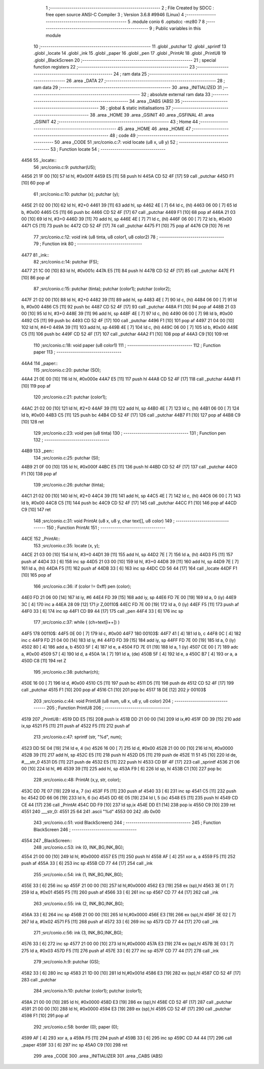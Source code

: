                               1 ;--------------------------------------------------------
                              2 ; File Created by SDCC : free open source ANSI-C Compiler
                              3 ; Version 3.6.8 #9946 (Linux)
                              4 ;--------------------------------------------------------
                              5 	.module conio
                              6 	.optsdcc -mz80
                              7 	
                              8 ;--------------------------------------------------------
                              9 ; Public variables in this module
                             10 ;--------------------------------------------------------
                             11 	.globl _putchar
                             12 	.globl _sprintf
                             13 	.globl _locate
                             14 	.globl _ink
                             15 	.globl _paper
                             16 	.globl _pen
                             17 	.globl _PrintAt
                             18 	.globl _PrintU8
                             19 	.globl _BlackScreen
                             20 ;--------------------------------------------------------
                             21 ; special function registers
                             22 ;--------------------------------------------------------
                             23 ;--------------------------------------------------------
                             24 ; ram data
                             25 ;--------------------------------------------------------
                             26 	.area _DATA
                             27 ;--------------------------------------------------------
                             28 ; ram data
                             29 ;--------------------------------------------------------
                             30 	.area _INITIALIZED
                             31 ;--------------------------------------------------------
                             32 ; absolute external ram data
                             33 ;--------------------------------------------------------
                             34 	.area _DABS (ABS)
                             35 ;--------------------------------------------------------
                             36 ; global & static initialisations
                             37 ;--------------------------------------------------------
                             38 	.area _HOME
                             39 	.area _GSINIT
                             40 	.area _GSFINAL
                             41 	.area _GSINIT
                             42 ;--------------------------------------------------------
                             43 ; Home
                             44 ;--------------------------------------------------------
                             45 	.area _HOME
                             46 	.area _HOME
                             47 ;--------------------------------------------------------
                             48 ; code
                             49 ;--------------------------------------------------------
                             50 	.area _CODE
                             51 ;src/conio.c:7: void locate (u8 x, u8 y)
                             52 ;	---------------------------------
                             53 ; Function locate
                             54 ; ---------------------------------
   4456                      55 _locate::
                             56 ;src/conio.c:9: putchar(US);
   4456 21 1F 00      [10]   57 	ld	hl, #0x001f
   4459 E5            [11]   58 	push	hl
   445A CD 52 4F      [17]   59 	call	_putchar
   445D F1            [10]   60 	pop	af
                             61 ;src/conio.c:10: putchar (x); putchar (y);
   445E 21 02 00      [10]   62 	ld	hl, #2+0
   4461 39            [11]   63 	add	hl, sp
   4462 4E            [ 7]   64 	ld	c, (hl)
   4463 06 00         [ 7]   65 	ld	b, #0x00
   4465 C5            [11]   66 	push	bc
   4466 CD 52 4F      [17]   67 	call	_putchar
   4469 F1            [10]   68 	pop	af
   446A 21 03 00      [10]   69 	ld	hl, #3+0
   446D 39            [11]   70 	add	hl, sp
   446E 4E            [ 7]   71 	ld	c, (hl)
   446F 06 00         [ 7]   72 	ld	b, #0x00
   4471 C5            [11]   73 	push	bc
   4472 CD 52 4F      [17]   74 	call	_putchar
   4475 F1            [10]   75 	pop	af
   4476 C9            [10]   76 	ret
                             77 ;src/conio.c:12: void ink (u8 tinta, u8 color1, u8 color2)
                             78 ;	---------------------------------
                             79 ; Function ink
                             80 ; ---------------------------------
   4477                      81 _ink::
                             82 ;src/conio.c:14: putchar (FS);
   4477 21 1C 00      [10]   83 	ld	hl, #0x001c
   447A E5            [11]   84 	push	hl
   447B CD 52 4F      [17]   85 	call	_putchar
   447E F1            [10]   86 	pop	af
                             87 ;src/conio.c:15: putchar (tinta); putchar (color1); putchar (color2);
   447F 21 02 00      [10]   88 	ld	hl, #2+0
   4482 39            [11]   89 	add	hl, sp
   4483 4E            [ 7]   90 	ld	c, (hl)
   4484 06 00         [ 7]   91 	ld	b, #0x00
   4486 C5            [11]   92 	push	bc
   4487 CD 52 4F      [17]   93 	call	_putchar
   448A F1            [10]   94 	pop	af
   448B 21 03 00      [10]   95 	ld	hl, #3+0
   448E 39            [11]   96 	add	hl, sp
   448F 4E            [ 7]   97 	ld	c, (hl)
   4490 06 00         [ 7]   98 	ld	b, #0x00
   4492 C5            [11]   99 	push	bc
   4493 CD 52 4F      [17]  100 	call	_putchar
   4496 F1            [10]  101 	pop	af
   4497 21 04 00      [10]  102 	ld	hl, #4+0
   449A 39            [11]  103 	add	hl, sp
   449B 4E            [ 7]  104 	ld	c, (hl)
   449C 06 00         [ 7]  105 	ld	b, #0x00
   449E C5            [11]  106 	push	bc
   449F CD 52 4F      [17]  107 	call	_putchar
   44A2 F1            [10]  108 	pop	af
   44A3 C9            [10]  109 	ret
                            110 ;src/conio.c:18: void paper (u8 color1)
                            111 ;	---------------------------------
                            112 ; Function paper
                            113 ; ---------------------------------
   44A4                     114 _paper::
                            115 ;src/conio.c:20: putchar (SO);
   44A4 21 0E 00      [10]  116 	ld	hl, #0x000e
   44A7 E5            [11]  117 	push	hl
   44A8 CD 52 4F      [17]  118 	call	_putchar
   44AB F1            [10]  119 	pop	af
                            120 ;src/conio.c:21: putchar (color1);
   44AC 21 02 00      [10]  121 	ld	hl, #2+0
   44AF 39            [11]  122 	add	hl, sp
   44B0 4E            [ 7]  123 	ld	c, (hl)
   44B1 06 00         [ 7]  124 	ld	b, #0x00
   44B3 C5            [11]  125 	push	bc
   44B4 CD 52 4F      [17]  126 	call	_putchar
   44B7 F1            [10]  127 	pop	af
   44B8 C9            [10]  128 	ret
                            129 ;src/conio.c:23: void pen (u8 tinta)
                            130 ;	---------------------------------
                            131 ; Function pen
                            132 ; ---------------------------------
   44B9                     133 _pen::
                            134 ;src/conio.c:25: putchar (SI);
   44B9 21 0F 00      [10]  135 	ld	hl, #0x000f
   44BC E5            [11]  136 	push	hl
   44BD CD 52 4F      [17]  137 	call	_putchar
   44C0 F1            [10]  138 	pop	af
                            139 ;src/conio.c:26: putchar (tinta);
   44C1 21 02 00      [10]  140 	ld	hl, #2+0
   44C4 39            [11]  141 	add	hl, sp
   44C5 4E            [ 7]  142 	ld	c, (hl)
   44C6 06 00         [ 7]  143 	ld	b, #0x00
   44C8 C5            [11]  144 	push	bc
   44C9 CD 52 4F      [17]  145 	call	_putchar
   44CC F1            [10]  146 	pop	af
   44CD C9            [10]  147 	ret
                            148 ;src/conio.c:31: void PrintAt (u8 x, u8 y, char text[], u8 color)
                            149 ;	---------------------------------
                            150 ; Function PrintAt
                            151 ; ---------------------------------
   44CE                     152 _PrintAt::
                            153 ;src/conio.c:35: locate (x, y);
   44CE 21 03 00      [10]  154 	ld	hl, #3+0
   44D1 39            [11]  155 	add	hl, sp
   44D2 7E            [ 7]  156 	ld	a, (hl)
   44D3 F5            [11]  157 	push	af
   44D4 33            [ 6]  158 	inc	sp
   44D5 21 03 00      [10]  159 	ld	hl, #3+0
   44D8 39            [11]  160 	add	hl, sp
   44D9 7E            [ 7]  161 	ld	a, (hl)
   44DA F5            [11]  162 	push	af
   44DB 33            [ 6]  163 	inc	sp
   44DC CD 56 44      [17]  164 	call	_locate
   44DF F1            [10]  165 	pop	af
                            166 ;src/conio.c:36: if (color != 0xff) pen (color);
   44E0 FD 21 06 00   [14]  167 	ld	iy, #6
   44E4 FD 39         [15]  168 	add	iy, sp
   44E6 FD 7E 00      [19]  169 	ld	a, 0 (iy)
   44E9 3C            [ 4]  170 	inc	a
   44EA 28 09         [12]  171 	jr	Z,00110$
   44EC FD 7E 00      [19]  172 	ld	a, 0 (iy)
   44EF F5            [11]  173 	push	af
   44F0 33            [ 6]  174 	inc	sp
   44F1 CD B9 44      [17]  175 	call	_pen
   44F4 33            [ 6]  176 	inc	sp
                            177 ;src/conio.c:37: while ( (ch=text[i++]) )
   44F5                     178 00110$:
   44F5 0E 00         [ 7]  179 	ld	c, #0x00
   44F7                     180 00103$:
   44F7 41            [ 4]  181 	ld	b, c
   44F8 0C            [ 4]  182 	inc	c
   44F9 FD 21 04 00   [14]  183 	ld	iy, #4
   44FD FD 39         [15]  184 	add	iy, sp
   44FF FD 7E 00      [19]  185 	ld	a, 0 (iy)
   4502 80            [ 4]  186 	add	a, b
   4503 5F            [ 4]  187 	ld	e, a
   4504 FD 7E 01      [19]  188 	ld	a, 1 (iy)
   4507 CE 00         [ 7]  189 	adc	a, #0x00
   4509 57            [ 4]  190 	ld	d, a
   450A 1A            [ 7]  191 	ld	a, (de)
   450B 5F            [ 4]  192 	ld	e, a
   450C B7            [ 4]  193 	or	a, a
   450D C8            [11]  194 	ret	Z
                            195 ;src/conio.c:38: putchar(ch);
   450E 16 00         [ 7]  196 	ld	d, #0x00
   4510 C5            [11]  197 	push	bc
   4511 D5            [11]  198 	push	de
   4512 CD 52 4F      [17]  199 	call	_putchar
   4515 F1            [10]  200 	pop	af
   4516 C1            [10]  201 	pop	bc
   4517 18 DE         [12]  202 	jr	00103$
                            203 ;src/conio.c:44: void PrintU8 (u8 num, u8 x, u8 y, u8 color)
                            204 ;	---------------------------------
                            205 ; Function PrintU8
                            206 ; ---------------------------------
   4519                     207 _PrintU8::
   4519 DD E5         [15]  208 	push	ix
   451B DD 21 00 00   [14]  209 	ld	ix,#0
   451F DD 39         [15]  210 	add	ix,sp
   4521 F5            [11]  211 	push	af
   4522 F5            [11]  212 	push	af
                            213 ;src/conio.c:47: sprintf (str, "%d", num);
   4523 DD 5E 04      [19]  214 	ld	e, 4 (ix)
   4526 16 00         [ 7]  215 	ld	d, #0x00
   4528 21 00 00      [10]  216 	ld	hl, #0x0000
   452B 39            [11]  217 	add	hl, sp
   452C E5            [11]  218 	push	hl
   452D D5            [11]  219 	push	de
   452E 11 51 45      [10]  220 	ld	de, #___str_0
   4531 D5            [11]  221 	push	de
   4532 E5            [11]  222 	push	hl
   4533 CD BF 4F      [17]  223 	call	_sprintf
   4536 21 06 00      [10]  224 	ld	hl, #6
   4539 39            [11]  225 	add	hl, sp
   453A F9            [ 6]  226 	ld	sp, hl
   453B C1            [10]  227 	pop	bc
                            228 ;src/conio.c:48: PrintAt (x,y, str, color);
   453C DD 7E 07      [19]  229 	ld	a, 7 (ix)
   453F F5            [11]  230 	push	af
   4540 33            [ 6]  231 	inc	sp
   4541 C5            [11]  232 	push	bc
   4542 DD 66 06      [19]  233 	ld	h, 6 (ix)
   4545 DD 6E 05      [19]  234 	ld	l, 5 (ix)
   4548 E5            [11]  235 	push	hl
   4549 CD CE 44      [17]  236 	call	_PrintAt
   454C DD F9         [10]  237 	ld	sp,ix
   454E DD E1         [14]  238 	pop	ix
   4550 C9            [10]  239 	ret
   4551                     240 ___str_0:
   4551 25 64               241 	.ascii "%d"
   4553 00                  242 	.db 0x00
                            243 ;src/conio.c:51: void BlackScreen()
                            244 ;	---------------------------------
                            245 ; Function BlackScreen
                            246 ; ---------------------------------
   4554                     247 _BlackScreen::
                            248 ;src/conio.c:53: ink (0, INK_BG,INK_BG);
   4554 21 00 00      [10]  249 	ld	hl, #0x0000
   4557 E5            [11]  250 	push	hl
   4558 AF            [ 4]  251 	xor	a, a
   4559 F5            [11]  252 	push	af
   455A 33            [ 6]  253 	inc	sp
   455B CD 77 44      [17]  254 	call	_ink
                            255 ;src/conio.c:54: ink (1, INK_BG,INK_BG);
   455E 33            [ 6]  256 	inc	sp
   455F 21 00 00      [10]  257 	ld	hl,#0x0000
   4562 E3            [19]  258 	ex	(sp),hl
   4563 3E 01         [ 7]  259 	ld	a, #0x01
   4565 F5            [11]  260 	push	af
   4566 33            [ 6]  261 	inc	sp
   4567 CD 77 44      [17]  262 	call	_ink
                            263 ;src/conio.c:55: ink (2, INK_BG,INK_BG);
   456A 33            [ 6]  264 	inc	sp
   456B 21 00 00      [10]  265 	ld	hl,#0x0000
   456E E3            [19]  266 	ex	(sp),hl
   456F 3E 02         [ 7]  267 	ld	a, #0x02
   4571 F5            [11]  268 	push	af
   4572 33            [ 6]  269 	inc	sp
   4573 CD 77 44      [17]  270 	call	_ink
                            271 ;src/conio.c:56: ink (3, INK_BG,INK_BG);
   4576 33            [ 6]  272 	inc	sp
   4577 21 00 00      [10]  273 	ld	hl,#0x0000
   457A E3            [19]  274 	ex	(sp),hl
   457B 3E 03         [ 7]  275 	ld	a, #0x03
   457D F5            [11]  276 	push	af
   457E 33            [ 6]  277 	inc	sp
   457F CD 77 44      [17]  278 	call	_ink
                            279 ;src/conio.h:9: putchar (GS);
   4582 33            [ 6]  280 	inc	sp
   4583 21 1D 00      [10]  281 	ld	hl,#0x001d
   4586 E3            [19]  282 	ex	(sp),hl
   4587 CD 52 4F      [17]  283 	call	_putchar
                            284 ;src/conio.h:10: putchar (color1); putchar (color1);
   458A 21 00 00      [10]  285 	ld	hl, #0x0000
   458D E3            [19]  286 	ex	(sp),hl
   458E CD 52 4F      [17]  287 	call	_putchar
   4591 21 00 00      [10]  288 	ld	hl, #0x0000
   4594 E3            [19]  289 	ex	(sp),hl
   4595 CD 52 4F      [17]  290 	call	_putchar
   4598 F1            [10]  291 	pop	af
                            292 ;src/conio.c:58: border (0); paper (0);
   4599 AF            [ 4]  293 	xor	a, a
   459A F5            [11]  294 	push	af
   459B 33            [ 6]  295 	inc	sp
   459C CD A4 44      [17]  296 	call	_paper
   459F 33            [ 6]  297 	inc	sp
   45A0 C9            [10]  298 	ret
                            299 	.area _CODE
                            300 	.area _INITIALIZER
                            301 	.area _CABS (ABS)
